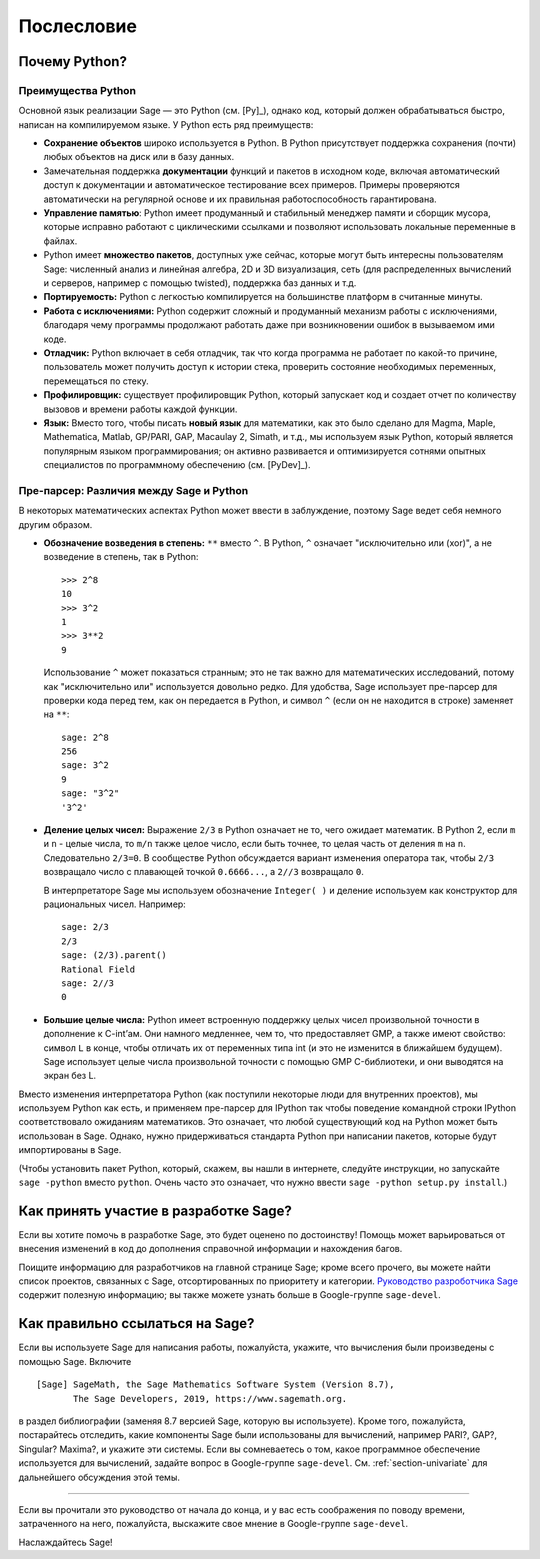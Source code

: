 ***********
Послесловие
***********

Почему Python?
==============

Преимущества Python
-------------------

Основной язык реализации Sage — это Python (см. [Py]_), однако код, который
должен обрабатываться быстро, написан на компилируемом языке. У Python есть
ряд преимуществ:


-  **Сохранение объектов** широко используется в Python. В Python присутствует
   поддержка сохранения (почти) любых объектов на диск или в базу данных.

-  Замечательная поддержка **документации** функций и пакетов в исходном коде,
   включая автоматический доступ к документации и автоматическое тестирование
   всех примеров. Примеры проверяются автоматически на регулярной основе и их
   правильная работоспособность гарантирована.

-  **Управление памятью**: Python имеет продуманный и стабильный менеджер
   памяти и сборщик мусора, которые исправно работают с циклическими ссылками
   и позволяют использовать локальные переменные в файлах.

-  Python имеет **множество пакетов**, доступных уже сейчас, которые могут
   быть интересны пользователям Sage: численный анализ и линейная алгебра,
   2D и 3D визуализация, сеть (для распределенных вычислений и серверов,
   например с помощью twisted), поддержка баз данных и т.д.

-  **Портируемость:** Python с легкостью компилируется на большинстве платформ
   в считанные минуты.

-  **Работа с исключениями:** Python содержит сложный и продуманный механизм
   работы с исключениями, благодаря чему программы продолжают работать даже
   при возникновении ошибок в вызываемом ими коде.

-  **Отладчик:** Python включает в себя отладчик, так что когда программа не
   работает по какой-то причине, пользователь может получить доступ к истории
   стека, проверить состояние необходимых переменных, перемещаться по стеку.

-  **Профилировщик:** существует профилировщик Python, который запускает код и
   создает отчет по количеству вызовов и времени работы каждой функции.

-  **Язык:** Вместо того, чтобы писать **новый язык** для математики, как это
   было сделано для Magma, Maple, Mathematica, Matlab, GP/PARI, GAP, Macaulay 2,
   Simath, и т.д., мы используем язык Python, который является популярным языком
   программирования; он активно развивается и оптимизируется сотнями опытных
   специалистов по программному обеспечению (см. [PyDev]_).


.. _section-mathannoy:

Пре-парсер: Различия между Sage и Python
----------------------------------------

В некоторых математических аспектах Python может ввести в заблуждение, поэтому
Sage ведет себя немного другим образом.


-  **Обозначение возведения в степень:** ``**`` вместо ``^``. В Python,
   ``^`` означает "исключительно или (xor)", а не возведение в степень, так
   в Python:

   ::

       >>> 2^8
       10
       >>> 3^2
       1
       >>> 3**2
       9

   Использование ``^`` может показаться странным; это не так важно для
   математических исследований, потому как "исключительно или" используется
   довольно редко. Для удобства, Sage использует пре-парсер для проверки кода
   перед тем, как он передается в Python, и символ ``^`` (если он не находится
   в строке) заменяет на ``**``:

   ::

       sage: 2^8
       256
       sage: 3^2
       9
       sage: "3^2"
       '3^2'

-  **Деление целых чисел:** Выражение ``2/3`` в Python означает не то, чего
   ожидает математик. В Python 2, если ``m`` и ``n`` - целые числа, то ``m/n``
   также целое число, если быть точнее, то целая часть от деления ``m`` на
   ``n``. Следовательно ``2/3=0``. В сообществе Python обсуждается вариант
   изменения оператора так, чтобы ``2/3`` возвращало число с плавающей точкой
   ``0.6666...``, а ``2//3`` возвращало ``0``.

   В интерпретаторе Sage мы используем обозначение ``Integer( )`` и деление
   используем как конструктор для рациональных чисел. Например:

   ::

       sage: 2/3
       2/3
       sage: (2/3).parent()
       Rational Field
       sage: 2//3
       0

-  **Большие целые числа:** Python имеет встроенную поддержку целых чисел
   произвольной точности в дополнение к C-int’ам. Они намного медленнее, чем то,
   что предоставляет GMP, а также имеют свойство: символ ``L`` в конце, чтобы
   отличать их от переменных типа int (и это не изменится в ближайшем будущем).
   Sage использует целые числа произвольной точности с помощью GMP C-библиотеки,
   и они выводятся на экран без L.


Вместо изменения интерпретатора Python (как поступили некоторые люди для
внутренних проектов), мы используем Python как есть, и применяем пре-парсер
для IPython так чтобы поведение командной строки IPython соответствовало
ожиданиям математиков. Это означает, что любой существующий код на Python
может быть использован в Sage. Однако, нужно придерживаться стандарта Python
при написании пакетов, которые будут импортированы в Sage.

(Чтобы установить пакет Python, который, скажем, вы нашли в интернете, следуйте
инструкции, но запускайте ``sage -python`` вместо ``python``. Очень часто это
означает, что нужно ввести ``sage -python setup.py install``.)

Как принять участие в разработке Sage?
======================================

Если вы хотите помочь в разработке Sage, это будет оценено по достоинству!
Помощь может варьироваться от внесения изменений в код до дополнения справочной
информации и нахождения багов.

Поищите информацию для разработчиков на главной странице Sage; кроме всего
прочего, вы можете найти список проектов, связанных с Sage, отсортированных по
приоритету и категории. `Руководство разроботчика Sage
<http://passagemath.org/docs/latest/html/en/developer/>`_ содержит полезную информацию; вы
также можете узнать больше в Google-группе ``sage-devel``.

Как правильно ссылаться на Sage?
================================

Если вы используете Sage для написания работы, пожалуйста, укажите, что
вычисления были произведены с помощью Sage. Включите

::

    [Sage] SageMath, the Sage Mathematics Software System (Version 8.7),
           The Sage Developers, 2019, https://www.sagemath.org.

в раздел библиографии (заменяя 8.7 версией Sage, которую вы используете).
Кроме того, пожалуйста, постарайтесь отследить, какие компоненты Sage были
использованы для вычислений, например PARI?, GAP?, Singular? Maxima?, и укажите
эти системы. Если вы сомневаетесь о том, какое программное обеспечение
используется для вычислений, задайте вопрос в Google-группе ``sage-devel``.
См. :ref:`section-univariate` для дальнейшего обсуждения этой темы.

------------

Если вы прочитали это руководство от начала до конца, и у вас есть соображения
по поводу времени, затраченного на него, пожалуйста, выскажите свое мнение в
Google-группе ``sage-devel``.

Наслаждайтесь Sage!

